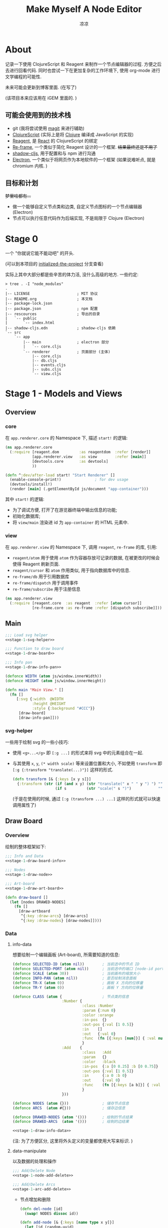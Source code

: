 #+title: Make Myself A Node Editor
#+author: 凉凉
* About
记录一下使用 ClojureScript 和 Reagent 来制作一个节点编辑器的过程.
方便之后去进行回看代码. 同时也尝试一下在更加复杂的工作环境下,
使用 org-mode 进行文学编程的可能性.

未来可能会更新到博客里面. (在写了)

(该项目本来应该用在 iGEM 里面的. )

** 可能会使用到的技术栈
+ git (我将尝试使用 [[https://magit.vc][magit]] 来进行辅助)
+ [[https://clojurescript.org][ClojureScript]] (实际上是将 [[https://clojure.org][Clojure]] 编译成 JavaScript 的实现)
+ [[https://reagent-project.github.io][Reagent]], 是 [[https://react.dev][React]] 的 ClojureScript 的绑定
+ [[https://github.com/day8/re-frame][Re-frame]], 一个类似于简化 Reagent 设计的一个框架.
  +结果最终还是不用了+
+ [[https://github.com/thheller/shadow-cljs][shadow-cljs]], 用于配置和与 npm 进行沟通
+ [[https://www.electronjs.org][Electron]], 一个类似于将网页作为本地软件的一个框架
  (如果说难听点, 就是 chromium 内核. )

** 目标和计划
+梦里啥都有...+

+ 做一个能够自定义节点类和边类, 自定义节点图标的一个节点编辑器 (Electron)
+ 节点可以执行任意代码作为后端实现, 不是局限于 Clojure (Electron)

* Stage 0
一个 "你就说它能不能动吧" 的开头.

(可以到本项目的 [[https://github.com/li-yiyang/write-myself-a-node-editor/tree/initialized-the-project][initialized-the-project]] 分支查看)

实际上其中大部分都是些辛苦的体力活, 没什么高级的地方.
一些约定:

#+begin_src shell
  > tree . -I "node_modules"
  .
  |-- LICENSE                     ; MIT 协议
  |-- README.org                  ; 本文档
  |-- package-lock.json
  |-- package.json                ; npm 配置
  |-- rescources                  ; 导出的目录
  |   `-- public
  |       `-- index.html
  |-- shadow-cljs.edn             ; shadow-cljs 依赖
  `-- src
      `-- app
          |-- main                ; electron 部分
          |   `-- core.cljs
          `-- renderer            ; 页面部分 (主体)
              |-- core.cljs
              |-- db.cljs
              |-- events.cljs
              |-- subs.cljs
              `-- view.cljs
#+end_src

* Stage 1 - Models and Views
** Overview
*** core
在 =app.renderer.core= 的 Namespace 下,
描述 =start!= 的逻辑:

#+begin_src clojure :tangle src/app/renderer/core.cljs
  (ns app.renderer.core
    (:require [reagent.dom         :as reagentdom  :refer [render]]
              [app.renderer.view   :as view        :refer [main]]
              [devtools.core       :as devtools]
              ))

  (defn ^:dev/after-load start! "Start Renderer" []
    (enable-console-print!)               ; for dev usage
    (devtools/install!)
    (render [main] (.getElementById js/document "app-container")))
#+end_src

其中 =start!= 的逻辑:
+ 为了调试方便, 打开了在游览器终端中输出信息的功能;
+ 初始化数据库;
+ 将 =view/main= 渲染进 id 为 =app-container= 的 HTML 元素中. 

*** view
在 =app.renderer.view= 的 Namespace 下,
调用 =reagent=, =re-frame= 的库, 引用:
+ =reagent/atom= 用于使用 =atom= 作为容器存放可记录的数据,
  在被更改的时候会使得 Reagent 刷新页面.
+ =reagent/cursor= 和 =atom= 作用类似,
  用于指向数据库中的信息.
+ =re-frame/db= 用于引用数据库
+ =re-frame/dispatch= 用于调用事件
+ =re-frame/subscribe= 用于注册信息

#+name: stage-1-namespace
#+begin_src clojure :tangle src/app/renderer/view.cljs
  (ns app.renderer.view
    (:require [reagent.core  :as reagent  :refer [atom cursor]]
              [re-frame.core :as re-frame :refer [dispatch subscribe]]))
#+end_src

** Main
#+name: stage-1-main
#+begin_src clojure :noweb yes :tangle src/app/renderer/view.cljs
  ;;; Load svg helper
  <<stage-1-svg-helper>>

  ;;; Function to draw board
  <<stage-1-draw-board>>

  ;;; Info pan
  <<stage-1-draw-info-pan>>

  (defonce WIDTH (atom js/window.innerWidth))
  (defonce HEIGHT (atom js/window.innerHeight))

  (defn main "Main View." []
    (fn []
       [:svg {:width  @WIDTH
              :height @HEIGHT
              :style {:background "#CCC"}}
        [draw-board]
        [draw-info-pan]]))
#+end_src

*** svg-helper
一些用于绘制 svg 的一些小技巧:
+ 使用 =<g>...</g>= 即 =[:g ...]= 的形式来将 svg 中的元素组合在一起.
+ 与其使用 =x=, =y=, =(* width scale)= 等来设置位置和大小,
  不如使用 =transform= 即 =[:g {:transform "translate(...)"}]= 这样的形式. 

  #+name: stage-1-svg-helper
  #+begin_src clojure :tangle no
    (defn transform [& {:keys [x y s]}]
      {:transform (str (if (and x y) (str "translate(" x " " y ") ") "")
                       (if s         (str "scale(" s ")")            ""))})
  #+end_src

  (于是在使用的时候, 通过 =[:g (transform ...) ...]= 这样的形式就可以快速调用属性了)
  
** Draw Board
*** Overview
绘制的整体框架如下:

#+name: stage-1-draw-board
#+begin_src clojure :noweb yes :tangle no
  ;;; Info and Data
  <<stage-1-draw-board-info>>

  ;;; Nodes
  <<stage-1-draw-node>>

  ;;; Art-board
  <<stage-1-draw-art-board>>

  (defn draw-board []
    (let [nodes DRAWED-NODES]
      (fn []
        [draw-artboard
         ^{:key :draw-arcs} [draw-arcs]
         ^{:key :draw-nodes} [draw-nodes]])))
#+end_src

*** Data
**** info-data
想要绘制一个编辑画板 (Art-board), 所需要知道的信息:

#+name: stage-1-draw-board-info
#+begin_src clojure :noweb yes :tangle no
  (defonce SELECTED-ID (atom nil))        ; 当前选中的节点 ID
  (defonce SELECTED-PORT (atom nil))      ; 当前选中的端口 [node-id port-id]
  (defonce SCALE (atom 30))               ; 当前画布的缩放大小
  (defonce INFO-PAN (atom nil))           ; 是否绘制消息面板
  (defonce TR-X (atom 0))                 ; 画板 X 方向的位移量
  (defonce TR-Y (atom 0))                 ; 画板 Y 方向的位移量

  (defonce CLASS (atom {                  ; 节点类的信息
                        :Number {
                                 :class :Number
                                 :param {:num 0}
                                 :color :orange
                                 :in-pos  {}
                                 :out-pos {:val [1 0.5]}
                                 :in    []
                                 :out   {:val 0}
                                 :func  (fn [{:keys [num]}] { :val num })
                                 }
                        :Add    {
                                 :class   :Add
                                 :param   {}
                                 :color   :black
                                 :in-pos  {:a [0 0.25] :b [0 0.75]}
                                 :out-pos {:val [1 0.5]}
                                 :in      {:a 0 :b 0}
                                 :out     {:val 0}
                                 :func    (fn [{:keys [a b]}] { :val (+ a b) })
                                 }
                        }))

  (defonce NODES (atom {}))               ; 储存节点信息
  (defonce ARCS  (atom #{}))              ; 储存边信息

  (defonce DRAWED-NODES (atom '()))       ; 绘制的节点结果
  (defonce DRAWED-ARCS  (atom '()))       ; 绘制的边结果

  <<stage-1-draw-info-data>>
#+end_src

(注: 为了方便区分, 这里将外头定义的变量都使用大写来标识. )

**** data-manipulate
以及数据的处理和操作

#+name: stage-1-draw-info-data
#+begin_src clojure :noweb yes :tangle no
  ;;; Add/Delete Node
  <<stage-1-node-add-delete>>

  ;;; Add/Delete Arcs
  <<stage-1-arc-add-delete>>
#+end_src

+ 节点增加和删除
  
  #+name: stage-1-node-add-delete
  #+begin_src clojure :tangle no
    (defn del-node [id]
      (swap! NODES dissoc id))

    (defn add-node [& {:keys [name type x y]}]
      (let [id (random-uuid)
            {:keys [param in out func
                    in-pos out-pos color]} (@CLASS type)]
        (swap! NODES assoc id {:class type
                               :name  name
                               :param param
                               :pos-x x
                               :pos-y y
                               :in    in
                               :out   out
                               :func  func
                               :in-pos  in-pos
                               :out-pos out-pos
                               :color   color})))

    (defn random-name []
      "name")
  #+end_src
+ 节点边增加, 删除, 以及查找

  #+name: stage-1-arc-add-delete
  #+begin_src clojure :tangle no
    (defn add-arc [from-node from-port to-node to-port]
      (cond
        (and (get-in @NODES [from-node :out-pos from-port])
             (get-in @NODES [to-node   :in-pos  to-port]))
        (swap! ARCS conj [from-node from-port to-node to-port])
    
        (and (get-in @NODES [from-node :in-pos  from-port])
             (get-in @NODES [to-node   :out-pos to-port]))
        (swap! ARCS conj [to-node to-port from-node from-port])))

    (defn delete-arc [from-node from-port to-node to-port]
      (swap! ARCS disj [from-node from-port to-node to-port]))

    (defn finde-arc [{:keys [from-node from-port to-node to-port]}]
      (some @ARCS (fn [[f-n f-p t-n t-p]]
                    (and (or (nil? from-node) (= from-node f-n))
                         (or (nil? from-port) (= from-port f-p))
                         (or (nil? to-node)   (= to-node   t-n))
                         (or (nil? to-port)   (= to-port   t-p))))))
  #+end_src
*** View
其中的框架具体内容如下:

**** art-board
绘制 Art-board (作为主要的入口)
#+name: stage-1-draw-art-board
#+begin_src clojure :tangle no
  (defn draw-artboard [& nodes]
    ;; local closure variable
    (let [width     (atom 600)      height    (atom 300)
          dragging? (atom false)]
      ;; predefine functions
      (let [resize-artboard  (fn [mouse]
                               (.stopPropagation mouse)
                               (reset!
                                SCALE
                                (max 10 (min 100 (+ (* 0.05 mouse.deltaY) @SCALE)))))
            start-artboard   (fn [mouse]
                               (.stopPropagation mouse)
                               (condp = mouse.button
                                 0 (do
                                     (reset! INFO-PAN nil)
                                     (reset! dragging? true))
                                 2 (do
                                     (reset! INFO-PAN  {:x mouse.clientX
                                                        :y mouse.clientY
                                                        :type :add}))
                                 nil))
            moving-artboard  (fn [mouse]
                               (.stopPropagation mouse)
                               (when @dragging?
                                 (reset! TR-X (+ @TR-X mouse.movementX))
                                 (reset! TR-Y (+ @TR-Y mouse.movementY))))
            stop-artboard    (fn [mouse]
                               (reset! dragging? false))]
        (fn [node]
          [:g
           ;; Mask
           [:mask#art-board-background-mask
            [:rect {:width  @width
                    :height @height
                    :fill   :white
                    :stroke :black
                    :stroke-width 3}]]
           ;; Artboard
           [:g {:transform "translate(10 10)"}
            ;; background
            [:rect {:width  @width
                    :height @height
                    :fill   :white
                    :stroke :black
                    :stroke-width 3
                    :on-wheel       resize-artboard
                    :on-mouse-down  start-artboard
                    :on-mouse-move  moving-artboard
                    :on-mouse-leave stop-artboard
                    :on-mouse-up    stop-artboard}]
            ;; nodes
            [:g {:mask "url(#art-board-background-mask)"}
             [:g (transform :x @TR-X :y @TR-Y :s @SCALE)
              nodes]]]]))))
#+end_src

其中有一个两层的let函数分别用于声明所用的变量闭包以及内部使用的函数.
 关于为什么提前定义内部使用的函数这是为了防止在之后重新绘制节点的时候,
每次都需要重新执行并计算函数而浪费性能. ) 

**** draw-node-arc
绘制节点的边  

#+name: stage-1-draw-node-arc  
#+begin_src clojure :tangle no
  (defn draw-node-arc [{:keys [x1 y1 x2 y2]}]
    (fn [{:keys [x1 y1 x2 y2]}]
      (let [weight (min 5 (* 0.1 (abs (- y2 y1)) (max 2 (abs (- x2 x1)))))]
        [:path {:d (str "M" x1 " " y1 " "
                        "C" (+ x1 weight) " " y1 ", "
                        (- x2 weight) " " y2 ", "
                        x2 " " y2)
                :stroke :black
                :stroke-width 0.1
                :fill :none}])))

  (defn draw-arcs []
    (fn []
      [:g
       (doall
        (for [[from-node from-port to-node to-port] @ARCS]
          (let [x1 @(cursor NODES [from-node :pos-x])
                y1 @(cursor NODES [from-node :pos-y])
                x2 @(cursor NODES [to-node :pos-x])
                y2 @(cursor NODES [to-node :pos-y])
                [dx1 dy1] @(cursor NODES [from-node :out-pos from-port])
                [dx2 dy2] @(cursor NODES [to-node   :in-pos  to-port])]
            ^{:key (str "arc-" from-node from-port to-node to-port)}
            [draw-node-arc {:x1 (+ x1 dx1) :y1 (+ y1 dy1)
                            :x2 (+ x2 dx2) :y2 (+ y2 dy2)}])))]))
#+end_src

**** draw-node
绘制节点
+ 整体
  #+name: stage-1-draw-node
  #+begin_src clojure :noweb yes :tangle no
    ;;; Draw nodes
    <<stage-1-draw-node-arc>>
    <<stage-1-draw-node-port>>
    <<stage-1-draw-node-body>>

    (defn draw-node [id node]
      (fn []
        (let [x (get-in @NODES [id :pos-x])
              y (get-in @NODES [id :pos-y])]
          [:g
           ;; draw body
           ^{:key (str id "body")} [draw-node-body id {:x x :y y}]

           ;; draw in port
           (for [[port [dx dy]] (node :in-pos)]
             ^{:key (str id "in" port)} [draw-node-port {:id   id
                                                         :port port
                                                         :x    (+ x dx)
                                                         :y    (+ y dy)}])

           ;; draw out port
           (for [[port [dx dy]] (node :out-pos)]
             ^{:key (str id "out" port)} [draw-node-port {:id   id
                                                          :port port
                                                          :x    (+ x dx)
                                                          :y    (+ y dy)}])])))

    (defn draw-nodes []
      (fn []
        [:g
         (for [[id node] @NODES]
          ^{:key (str "node" id)} [draw-node id node])]))
  #+end_src
+ 绘制节点主体
  
  #+name: stage-1-draw-node-body
  #+begin_src clojure :tangle no
    (defn draw-node-body [id {:keys [x y]}]
      (let [start-move (fn [node mouse]
                         (condp = mouse.button
                           0 (do
                               (reset! INFO-PAN nil)
                               (reset! SELECTED-ID node))
                           2 (do
                               (reset! INFO-PAN {:x mouse.clientX
                                                 :y mouse.clientY
                                                 :type :node
                                                 :info node}))
                           '()))
            move-node  (fn [id mouse]
                         (when (= id @SELECTED-ID)
                           (reset!
                            NODES
                            (-> @NODES
                                (update-in [id :pos-x]
                                           #(+ % (/ mouse.movementX @SCALE)))
                                (update-in [id :pos-y]
                                           #(+ % (/ mouse.movementY @SCALE)))))))
            end-move   (fn []
                         (reset! SELECTED-ID nil))]
        (fn [id {:keys [x y]}]
          [:g (transform :x x :y y)
           [:rect {:width 1
                  :height 1
                  :fill @(cursor NODES [id :color])
                  :on-mouse-down  #(start-move id %)
                  :on-mouse-move  #(move-node id %)
                  :on-mouse-leave end-move
                  :on-mouse-up    end-move}]])))
  #+end_src
+ 绘制节点的接口

  #+name: stage-1-draw-node-port
  #+begin_src clojure
    (defn draw-node-port [{:keys [id port x y]}]
      (let [select-port (fn [node-id port-id mouse]
                          (condp = mouse.button
                            0 (if (nil? @SELECTED-PORT)
                                (reset! SELECTED-PORT [node-id port-id])
                                (let [[id2 port2] @SELECTED-PORT]
                                  (reset! SELECTED-PORT nil)
                                  (add-arc id2 port2 node-id port-id)))
                            '()))]

       (fn [{:keys [x y]}]
         [:circle {:cx x
                   :cy y
                   :r  0.1
                   :stroke :black
                   :stroke-width 0.05
                   :fill (let [[node-id port-id] @SELECTED-PORT]
                           (if (and (= node-id id)
                                    (= port-id port))
                             :orange
                             :white))
                   :on-mouse-down #(select-port id port %)}])))
  #+end_src
** Info-pan
绘制 Info-pan: 用于展示节点的信息, 添加或者删除节点等进行交互的工作. 

#+name: stage-1-draw-info-pan
#+begin_src clojure :noweb yes :tangle no
  <<stage-1-draw-add-pan>>
  <<stage-1-draw-node-pan>>

  (defn draw-info-pan []
    (let [width  150
          height 200
          rect   [:rect {:width  width
                     :height height
                     :fill   :white
                     :fill-opacity 0.5
                     :stroke :black
                     :stroke-width 2}]]
      (fn []
        (when-not (nil? @INFO-PAN)
          (let [{:keys [type x y info]} @INFO-PAN]
            [:g (transform :x x :y y)
             [:mask#info-pan-mask rect]
             rect
             [:foreignObject {:mask "url(info-pan-mask)"
                              :width width
                              :height height}
              [:div {:style {:overflow-y :scroll
                             :width "100%"
                             :height "100%"
                             :margin 0
                             :padding 0}}
               (condp = type
                  :add  [draw-add-pan info]
                  :node [draw-node-pan info]
                  '())]]])))))
#+end_src

+ 绘制添加节点的表单
    
  #+name: stage-1-draw-add-pan
  #+begin_src clojure :tangle no
    (defn draw-add-pan [info]
      (let [search (atom "")]
        (let [update-value #(reset! search (-> % .-target .-value))
              make-new-node (fn [type mouse]
                              (let [x (/ (- mouse.clientX @TR-X) @SCALE)
                                    y (/ (- mouse.clientY @TR-Y) @SCALE)]
                                (reset! INFO-PAN nil)
                                (add-node {:name (random-name)
                                           :type type
                                           :x x
                                           :y y})))]
         (fn []
           [:div
            [:div.info-title {:style {:background "#CCC"
                                      :padding "3px"}}
             "Add Node"]
            [:div.input-field {:style {:padding "3px"}}
             [:input {:style {:width "60%"}
                     :value @search
                     :placeholder "Class"
                     :on-change update-value}]]
            (for [[type _] @CLASS]
              ^{:key (str "i-p-s-" type)}
              [:div.type-select {:style {:padding "3px"}
                                 :on-click #(make-new-node type %)}
               (str type)])]))))
  #+end_src
+ 绘制节点信息表单
    
  #+name: stage-1-draw-node-pan
  #+begin_src clojure :tangle no
    (defn draw-node-pan [info]
      (let [params (atom {})
            name-f (atom "")
            editname? (atom false)]
        (let [update-param (fn [arg input]
                             #(reset!
                               params
                               (assoc @params arg (-> input .-target .-value))))
              update-name (fn [input]
                            #(reset! name-f (-> input .-target .-value)))]
         (fn []
           (let [{:keys [param color name]} @(cursor NODES [info])]
             (reset! name-f name)
             (reset! editname? false)
             (reset! params param)
             [:div
              [:div.info-title {:style {:background color
                                        :padding "3px"}}
               (if @editname?
                 [:input.info-input {:value @name-f
                                     :style {:width "30%"
                                             :padding "2px"
                                             :margin "0"
                                             :margin-right "3px"}
                                     :on-change update-name}]
                 [:span {:on-click #(println :clicked)}
                  @name-f])]
              (for [[arg val] param]
                ^{:key (str "info-p-" arg)}
                [:div.info-item {:style {:margin-top "3px"
                                         :margin-left "2px"
                                         :margin-right "2px"}}
                 [:span.info-label  {:style {:width "30%"
                                             :padding "2px"
                                             :margin "0"
                                             :margin-right "3px"}}
                  arg]
                 [:input.info-input {
                                     :style {:width "50%"
                                             :padding "2px"
                                             :margin "0"}
                                     :on-change update-param}]])
              [:button.info-button {:width "80%"}
               "delete node"]])))))
  #+end_src
    
* COMMENT LocalWords
#  LocalWords: LocalWords magit svg cljs noweb
